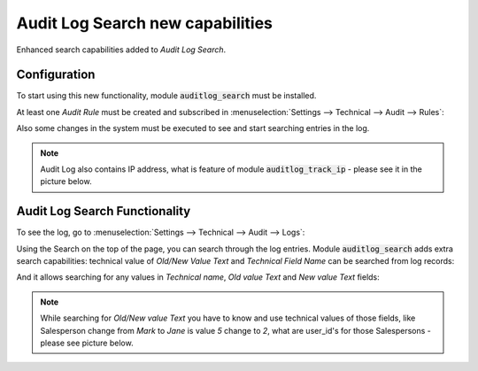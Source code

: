 =================================
Audit Log Search new capabilities 
=================================

Enhanced search capabilities added to *Audit Log Search*.
    
Configuration
=============

To start using this new functionality, module :code:`auditlog_search`
must be installed.

At least one *Audit Rule* must be created and subscribed in 
:menuselection:`Settings --> Technical --> Audit --> Rules`:

.. image:: media/auditlog_rules.png
    :align: center

Also some changes in the system must be executed to see and 
start searching entries in the log.

.. note::
    Audit Log also contains IP address, what is feature of 
    module :code:`auditlog_track_ip` - please see it in the 
    picture below.

Audit Log Search Functionality
==============================

To see the log, go to :menuselection:`Settings --> Technical --> Audit --> Logs`:

.. image:: media/auditlog_view.png
    :align: center

Using the Search on the top of the page, you can search 
through the log entries. Module :code:`auditlog_search` 
adds extra search capabilities: technical value of *Old/New Value Text* 
and *Technical Field Name* can be searched from log records:

.. image:: media/auditlog_search.png
    :align: center

And it allows searching for any values in *Technical name*, 
*Old value Text* and *New value Text* fields:

.. image:: media/auditlog_logview.png
    :align: center

.. note::
    While searching for *Old/New value Text* you have to know 
    and use technical values of those fields, like Salesperson 
    change from *Mark* to *Jane* is value *5* change to *2*, 
    what are user_id's for those Salespersons - please see picture 
    below.

.. image:: media/auditlog_userid.png
    :align: center